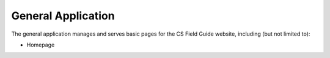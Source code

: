 General Application
##############################################################################

The general application manages and serves basic pages for the CS Field Guide
website, including (but not limited to):

- Homepage
